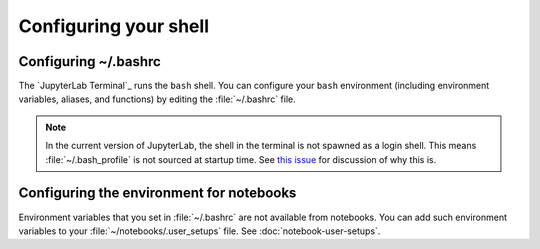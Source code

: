 ######################
Configuring your shell
######################

Configuring ~/.bashrc
=====================

The `JupyterLab Terminal`_ runs the ``bash`` shell.
You can configure your ``bash`` environment (including environment variables, aliases, and functions) by editing the :file:`~/.bashrc` file.

.. note::

  In the current version of JupyterLab, the shell in the terminal is not spawned as a login shell.
  This means :file:`~/.bash_profile` is not sourced at startup time.
  See `this issue`_ for discussion of why this is.

Configuring the environment for notebooks
=========================================

Environment variables that you set in :file:`~/.bashrc` are not available from notebooks.
You can add such environment variables to your :file:`~/notebooks/.user_setups` file.
See :doc:`notebook-user-setups`.

.. _`this issue`: https://github.com/jupyterlab/jupyterlab/issues/3094
